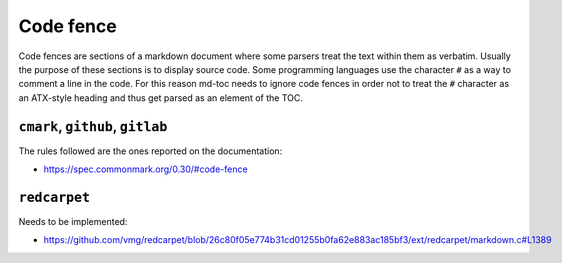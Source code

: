 Code fence
==========

Code fences are sections of a markdown document where some parsers treat the
text within them as verbatim. Usually the purpose of these sections is to
display source code. Some programming languages use the character ``#`` as a
way to comment a line in the code. For this reason md-toc needs to ignore code
fences in order not to treat the ``#`` character as an ATX-style heading and thus
get parsed as an element of the TOC.

``cmark``, ``github``, ``gitlab``
---------------------------------

The rules followed are the ones reported on the
documentation:

- https://spec.commonmark.org/0.30/#code-fence

``redcarpet``
-------------

Needs to be implemented:

- https://github.com/vmg/redcarpet/blob/26c80f05e774b31cd01255b0fa62e883ac185bf3/ext/redcarpet/markdown.c#L1389
